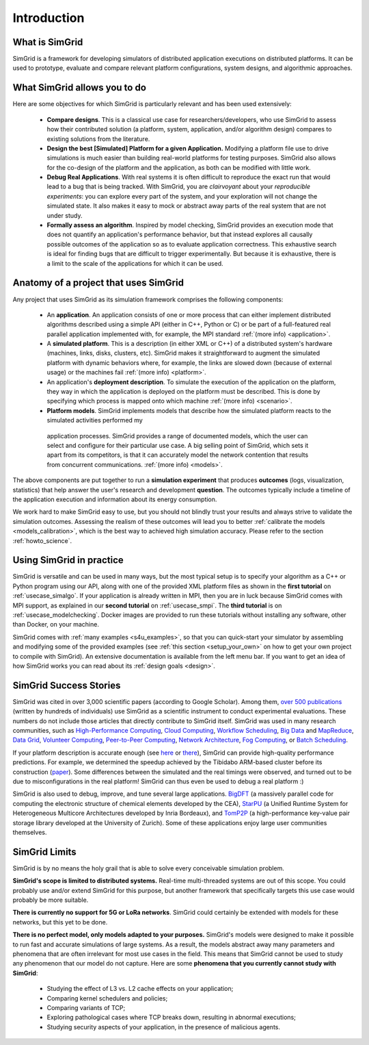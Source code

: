 .. _intro_concepts:

Introduction
============

.. raw:: html

   <object data="graphical-toc.svg" type="image/svg+xml"></object>
   <br/>
   <br/>

What is SimGrid
---------------

SimGrid is a framework for developing simulators of distributed application executions on distributed platforms. It can 
be used to prototype, evaluate and compare relevant platform configurations, system designs, and algorithmic approaches.

What SimGrid allows you to do
----------------------------

Here are some objectives for which SimGrid is particularly relevant and has been used extensively:

 - **Compare designs**. This is a classical use case for researchers/developers, who use SimGrid to assess how their contributed solution (a platform, system, application, and/or algorithm design) compares to existing solutions from the literature.

 - **Design the best [Simulated] Platform for a given Application.** Modifying a platform file use to drive simulations is much easier than building 
   real-world platforms for testing purposes. SimGrid also allows for the co-design of the platform and the application, as both can be modified with little work.

 - **Debug Real Applications**. With real systems it is often difficult to reproduce the exact run that would lead to a bug that is being tracked. 
   With SimGrid, you are *clairvoyant* about your *reproducible experiments*: you can explore every part of the
   system, and your exploration will not change the simulated state. It also makes it easy to mock or abstract away parts of the real system that
   are not under study.

 - **Formally assess an algorithm**. Inspired by model checking, SimGrid provides an execution mode that does not 
   quantify an application's performance behavior, but that instead explores all causally possible outcomes of the application so as to evaluate application correctness. This exhaustive
   search is ideal for finding bugs that are difficult to trigger experimentally. But because it is exhaustive, there is a limit to the scale of the applications for which it can be used. 

Anatomy of a project that uses SimGrid
--------------------------------------

Any project that uses SimGrid as its simulation framework comprises the following components:

 - An **application**. An application consists of one or more process that can either implement distributed algorithms described using a simple API (either in C++, Python or
   C) or be part of a full-featured real  parallel application implemented with, for example, the MPI standard :ref:`(more info) <application>`.

 - A **simulated platform**. This is a description (in either XML or C++) of a distributed system's hardware (machines, links,
   disks, clusters, etc). SimGrid makes it straightforward to augment the simulated platform with dynamic behaviors where, for example, the
   links are slowed down (because of external usage) or the machines fail :ref:`(more info) <platform>`.

 - An application's **deployment description**. To simulate the execution of the application on the platform, they way in which the application is
   deployed on the platform must be described.  This is done by specifying which process is mapped onto which machine :ref:`(more
   info) <scenario>`.

 - **Platform models**. SimGrid implements models that describe how the simulated platform reacts to the simulated activities performed my
  application processes.  SimGrid provides a range of documented models,
  which the user can select and configure for their particular use case.  A
  big selling point of SimGrid, which sets it apart from its competitors,
  is that it can accurately model the network contention that results from
  concurrent communications. :ref:`(more info) <models>`.


The above components are put together to run a **simulation experiment**
that produces **outcomes** (logs, visualization, statistics) that help
answer the user's research and development **question**. The outcomes
typically include a timeline of the application execution and information
about its energy consumption.  


We work hard to make SimGrid easy to use, but you should not blindly trust your results and always strive to validate
the simulation outcomes. Assessing the realism of these outcomes will lead you to better :ref:`calibrate the models <models_calibration>`,
which is the best way to achieved high simulation accuracy. Please refer to the section :ref:`howto_science`.

Using SimGrid in practice
-------------------------

SimGrid is versatile and can be used in many ways, but the most typical setup is to specify your algorithm as a C++ or Python
program using our API, along with one of the provided XML platform files as shown in the **first tutorial** on
:ref:`usecase_simalgo`. If your application is already written in MPI, then you are in luck because SimGrid comes with MPI support, 
as explained in our **second tutorial** on :ref:`usecase_smpi`. The **third tutorial** is on
:ref:`usecase_modelchecking`. Docker images are provided to run these tutorials without installing any software, other than Docker, on your machine.

SimGrid comes with :ref:`many examples <s4u_examples>`, so that you can quick-start your simulator by
assembling and modifying some of the provided examples (see :ref:`this section <setup_your_own>` on how to get your own project
to compile with SimGrid). An extensive documentation is available from the left menu bar. If you want to get an idea of how
SimGrid works you can read about its :ref:`design goals <design>`.

SimGrid Success Stories
-----------------------

SimGrid was cited in over 3,000 scientific papers (according to Google
Scholar). Among them,
`over 500 publications <https://simgrid.org/usages.html>`_
(written by hundreds of individuals) use SimGrid as a scientific
instrument to conduct experimental evaluations. These
numbers do not include those articles that directly contribute to SimGrid itself.
SimGrid was used in many research communities, such as
`High-Performance Computing <https://hal.inria.fr/inria-00580599/>`_,
`Cloud Computing <http://dx.doi.org/10.1109/CLOUD.2015.125>`_,
`Workflow Scheduling <http://dl.acm.org/citation.cfm?id=2310096.2310195>`_,
`Big Data <https://hal.inria.fr/hal-01199200/>`_ and
`MapReduce <http://dx.doi.org/10.1109/WSCAD-SSC.2012.18>`_,
`Data Grid <http://ieeexplore.ieee.org/document/7515695/>`_,
`Volunteer Computing <http://www.sciencedirect.com/science/article/pii/S1569190X17301028>`_,
`Peer-to-Peer Computing <https://hal.archives-ouvertes.fr/hal-01152469/>`_,
`Network Architecture <http://dx.doi.org/10.1109/TPDS.2016.2613043>`_,
`Fog Computing <http://ieeexplore.ieee.org/document/7946412/>`_, or
`Batch Scheduling <https://hal.archives-ouvertes.fr/hal-01333471>`_.

If your platform description is accurate enough (see
`here <http://hal.inria.fr/hal-00907887>`_ or
`there <https://hal.inria.fr/hal-01523608>`_),
SimGrid can provide high-quality performance predictions. For example,
we determined the speedup achieved by the Tibidabo ARM-based
cluster before its construction
(`paper <http://hal.inria.fr/hal-00919507>`_). Some
differences between the simulated and the real timings were observed, and
turned out to be due to
misconfigurations in the real platform! 
SimGrid can thus even be used to debug a real platform :)

SimGrid is also used to debug, improve, and tune several large
applications.
`BigDFT <http://bigdft.org>`_ (a massively parallel code
for computing the electronic structure of chemical elements developed by
the CEA), `StarPU <http://starpu.gforge.inria.fr/>`_ (a
Unified Runtime System for Heterogeneous Multicore Architectures
developed by Inria Bordeaux), and
`TomP2P <https://tomp2p.net/dev/simgrid/>`_ (a high-performance
key-value pair storage library developed at the University of Zurich).
Some of these applications enjoy large user communities themselves.

SimGrid Limits
--------------

SimGrid is by no means the holy grail that is able to solve every conceivable simulation problem.

**SimGrid's scope is limited to distributed systems.** Real-time
multi-threaded systems are out of this scope. You could probably use and/or
extend SimGrid for this purpose, but another framework that specifically
targets this use case would probably be more suitable.

**There is currently no support for 5G or LoRa networks**.
SimGrid could certainly be extended with models for these networks, but this
yet to be done.

**There is no perfect model, only models adapted to your purposes.** SimGrid's
models were designed to make it possible to run fast and accurate
simulations of large systems. As a result, the models abstract away many
parameters and phenomena that are often irrelevant for most use cases in the
field. This means that SimGrid cannot be used to study any phenomenon that our
model do not capture.  Here are some **phenomena that you currently cannot study with
SimGrid**:

 - Studying the effect of L3 vs. L2 cache effects on your application;
 - Comparing kernel schedulers and policies;
 - Comparing variants of TCP;
 - Exploring pathological cases where TCP breaks down, resulting in
   abnormal executions;
 - Studying security aspects of your application, in the presence of
   malicious agents.


..  LocalWords:  SimGrid
